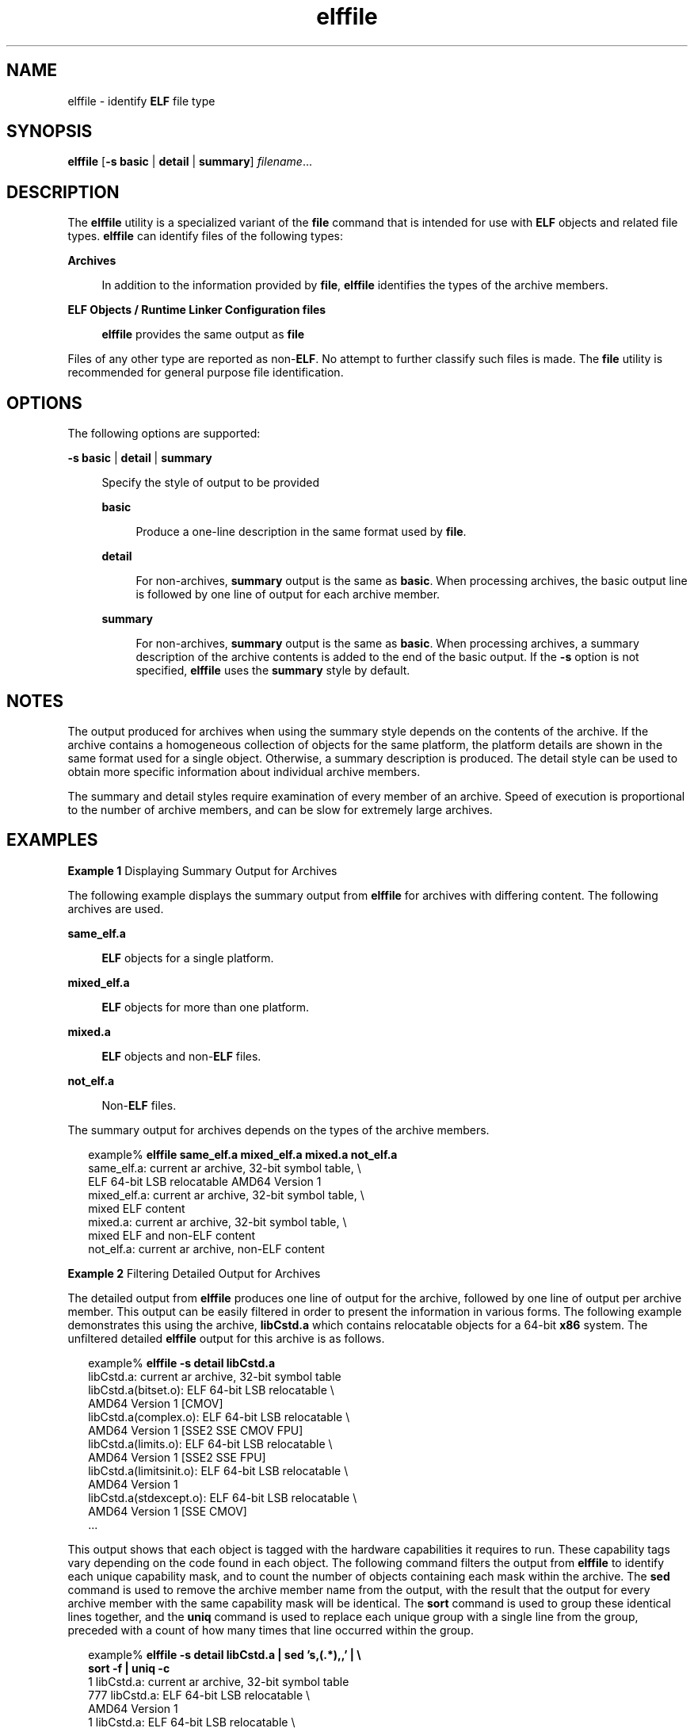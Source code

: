 '\" te
.\" Copyright (c) 2010, 2014, Oracle and/or its affiliates. All rights reserved.
.TH elffile 1 "23 April 2014" "SunOS 5.11" "User Commands"
.SH NAME
elffile \- identify \fBELF\fR file type
.SH SYNOPSIS
.LP
.nf
\fBelffile\fR [\fB-s\fR \fBbasic\fR | \fBdetail\fR | \fBsummary\fR] \fIfilename\fR...
.fi

.SH DESCRIPTION
.sp
.LP
The \fBelffile\fR utility is a specialized variant of the \fBfile\fR command that is intended for use with \fBELF\fR objects and related file types. \fBelffile\fR can identify files of the following types:
.sp
.ne 2
.mk
.na
\fBArchives\fR
.ad
.sp .6
.RS 4n
In addition to the information provided by \fBfile\fR, \fBelffile\fR identifies the types of the archive members.
.RE

.sp
.ne 2
.mk
.na
\fBELF Objects / Runtime Linker Configuration files\fR
.ad
.sp .6
.RS 4n
\fBelffile\fR provides the same output as \fBfile\fR
.RE

.sp
.LP
Files of any other type are reported as non-\fBELF\fR. No attempt to further classify such files is made. The \fBfile\fR utility is recommended for general purpose file identification.
.SH OPTIONS
.sp
.LP
The following options are supported:
.sp
.ne 2
.mk
.na
\fB\fB-s\fR \fBbasic\fR | \fBdetail\fR | \fBsummary\fR\fR
.ad
.sp .6
.RS 4n
Specify the style of output to be provided
.sp
.ne 2
.mk
.na
\fBbasic\fR
.ad
.sp .6
.RS 4n
Produce a one-line description in the same format used by \fBfile\fR.
.RE

.sp
.ne 2
.mk
.na
\fBdetail\fR
.ad
.sp .6
.RS 4n
For non-archives, \fBsummary\fR output is the same as \fBbasic\fR. When processing archives, the basic output line is followed by one line of output for each archive member.
.RE

.sp
.ne 2
.mk
.na
\fBsummary\fR
.ad
.sp .6
.RS 4n
For non-archives, \fBsummary\fR output is the same as \fBbasic\fR. When processing archives, a summary description of the archive contents is added to the end of the basic output. If the \fB-s\fR option is not specified, \fBelffile\fR uses the \fBsummary\fR style by default.
.RE

.RE

.SH NOTES
.sp
.LP
The output produced for archives when using the summary style depends on the contents of the archive. If the archive contains a homogeneous collection of objects for the same platform, the platform details are shown in the same format used for a single object. Otherwise, a summary description is produced. The detail style can be used to obtain more specific information about individual archive members.
.sp
.LP
The summary and detail styles require examination of every member of an archive. Speed of execution is proportional to the number of archive members, and can be slow for extremely large archives.
.SH EXAMPLES
.LP
\fBExample 1 \fRDisplaying Summary Output for Archives
.sp
.LP
The following example displays the summary output from \fBelffile\fR for archives with differing content. The following archives are used.

.sp
.ne 2
.mk
.na
\fB\fBsame_elf.a\fR\fR
.ad
.sp .6
.RS 4n
\fBELF\fR objects for a single platform.
.RE

.sp
.ne 2
.mk
.na
\fB\fBmixed_elf.a\fR\fR
.ad
.sp .6
.RS 4n
\fBELF\fR objects for more than one platform.
.RE

.sp
.ne 2
.mk
.na
\fB\fBmixed.a\fR\fR
.ad
.sp .6
.RS 4n
\fBELF\fR objects and non-\fBELF\fR files.
.RE

.sp
.ne 2
.mk
.na
\fB\fBnot_elf.a\fR\fR
.ad
.sp .6
.RS 4n
Non-\fBELF\fR files.
.RE

.sp
.LP
The summary output for archives depends on the types of the archive members.

.sp
.in +2
.nf
example% \fBelffile same_elf.a mixed_elf.a mixed.a not_elf.a\fR
same_elf.a: current ar archive, 32-bit symbol table, \e
    ELF 64-bit LSB relocatable AMD64 Version 1
mixed_elf.a: current ar archive, 32-bit symbol table, \e
    mixed ELF content
mixed.a: current ar archive, 32-bit symbol table, \e
    mixed ELF and non-ELF content
not_elf.a: current ar archive, non-ELF content
.fi
.in -2
.sp

.LP
\fBExample 2 \fRFiltering Detailed Output for Archives
.sp
.LP
The detailed output from \fBelffile\fR produces one line of output for the archive, followed by one line of output per archive member. This output can be easily filtered in order to present the information in various forms. The following example demonstrates this using the archive, \fBlibCstd.a\fR which contains relocatable objects for a 64-bit \fBx86\fR system. The unfiltered detailed \fBelffile\fR output for this archive is as follows.

.sp
.in +2
.nf
example% \fBelffile -s detail libCstd.a\fR
libCstd.a: current ar archive, 32-bit symbol table
libCstd.a(bitset.o): ELF 64-bit LSB relocatable \e
    AMD64 Version 1 [CMOV]
libCstd.a(complex.o): ELF 64-bit LSB relocatable \e
    AMD64 Version 1 [SSE2 SSE CMOV FPU]
libCstd.a(limits.o): ELF 64-bit LSB relocatable \e
    AMD64 Version 1 [SSE2 SSE FPU]
libCstd.a(limitsinit.o): ELF 64-bit LSB relocatable \e
    AMD64 Version 1
libCstd.a(stdexcept.o): ELF 64-bit LSB relocatable \e
    AMD64 Version 1 [SSE CMOV]
\&...
.fi
.in -2
.sp

.sp
.LP
This output shows that each object is tagged with the hardware capabilities it requires to run. These capability tags vary depending on the code found in each object. The following command filters the output from \fBelffile\fR to identify each unique capability mask, and to count the number of objects containing each mask within the archive. The \fBsed\fR command is used to remove the archive member name from the output, with the result that the output for every archive member with the same capability mask will be identical. The \fBsort\fR command is used to group these identical lines together, and the \fBuniq\fR command is used to replace each unique group with a single line from the group, preceded with a count of how many times that line occurred within the group.
.sp
.in +2
.nf
example% \fBelffile -s detail libCstd.a | sed 's,(.*),,' | \e
    sort -f | uniq -c\fR
   1 libCstd.a: current ar archive, 32-bit symbol table
 777 libCstd.a: ELF 64-bit LSB relocatable \e
         AMD64 Version 1
   1 libCstd.a: ELF 64-bit LSB relocatable \e
         AMD64 Version 1 [CMOV FPU]
 126 libCstd.a: ELF 64-bit LSB relocatable \e
         AMD64 Version 1 [CMOV]
  12 libCstd.a: ELF 64-bit LSB relocatable \e
         AMD64 Version 1 [FPU]
  69 libCstd.a: ELF 64-bit LSB relocatable \e
         AMD64 Version 1 [SSE CMOV]
   2 libCstd.a: ELF 64-bit LSB relocatable \e
         AMD64 Version 1 [SSE2 CMOV]
   3 libCstd.a: ELF 64-bit LSB relocatable \e
         AMD64 Version 1 [SSE2 SSE CMOV FPU]
   3 libCstd.a: ELF 64-bit LSB relocatable \e
         AMD64 Version 1 [SSE2 SSE CMOV]
   1 libCstd.a: ELF 64-bit LSB relocatable \e
         AMD64 Version 1 [SSE2 SSE FPU]
   2 libCstd.a: ELF 64-bit LSB relocatable \e
         AMD64 Version 1 [SSE2 SSE]
  20 libCstd.a: ELF 64-bit LSB relocatable \e
         AMD64 Version 1 [SSE2]
   4 libCstd.a: ELF 64-bit LSB relocatable \e
         AMD64 Version 1 [SSE]
.fi
.in -2
.sp

.SH EXIT STATUS
.sp
.LP
The following exit values are returned:
.sp
.ne 2
.mk
.na
\fB\fB0\fR\fR
.ad
.RS 6n
.rt  
Successful completion
.RE

.sp
.ne 2
.mk
.na
\fB>0\fR
.ad
.RS 6n
.rt  
An error occurred
.RE

.SH ATTRIBUTES
.sp
.LP
See \fBattributes\fR(5) for descriptions of the following attributes:
.sp

.sp
.TS
tab() box;
cw(2.75i) |cw(2.75i) 
lw(2.75i) |lw(2.75i) 
.
ATTRIBUTE TYPEATTRIBUTE VALUE
_
Availabilitysystem/linker
_
Interface StabilityCommitted
.TE

.SH SEE ALSO
.sp
.LP
\fBar\fR(1), \fBdump\fR(1), \fBelfdump\fR(1), \fBfile\fR(1)
.sp
.LP
\fIOracle Solaris 11.3 Linkers and Libraries         Guide\fR
